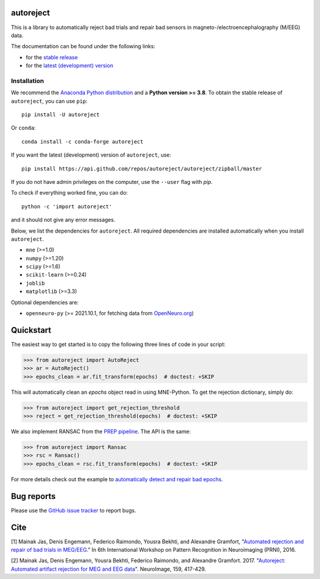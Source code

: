 autoreject
==========

|CircleCI|_ |GitHub Actions|_ |Codecov|_ |PyPI|_ |Conda-Forge|_

.. |CircleCI| image:: https://circleci.com/gh/autoreject/autoreject/tree/master.svg?style=shield&circle-token=:circle-token
.. _CircleCI: https://circleci.com/gh/autoreject/autoreject

.. |GitHub Actions| image:: https://github.com/autoreject/autoreject/actions/workflows/test.yml/badge.svg
.. _GitHub Actions: https://github.com/autoreject/autoreject/actions/workflows/test.yml

.. |Codecov| image:: http://codecov.io/github/autoreject/autoreject/coverage.svg?branch=master
.. _Codecov: http://codecov.io/github/autoreject/autoreject?branch=master

.. |PyPI| image:: https://badge.fury.io/py/autoreject.svg
.. _PyPI: https://badge.fury.io/py/autoreject

.. |Conda-Forge| image:: https://img.shields.io/conda/vn/conda-forge/autoreject.svg
.. _Conda-Forge: https://anaconda.org/conda-forge/autoreject/

This is a library to automatically reject bad trials and repair bad sensors in magneto-/electroencephalography (M/EEG) data.

.. image:: https://autoreject.github.io/stable/_images/sphx_glr_plot_auto_repair_001.png
   :width: 400


The documentation can be found under the following links:

- for the `stable release <https://autoreject.github.io/stable/index.html>`_
- for the `latest (development) version <https://autoreject.github.io/dev/index.html>`_

.. docs_readme_include_label

Installation
------------

We recommend the `Anaconda Python distribution <https://www.anaconda.com/>`_
and a **Python version >= 3.8**.
To obtain the stable release of ``autoreject``, you can use ``pip``::

    pip install -U autoreject

Or ``conda``::

    conda install -c conda-forge autoreject

If you want the latest (development) version of ``autoreject``, use::

    pip install https://api.github.com/repos/autoreject/autoreject/zipball/master

If you do not have admin privileges on the computer, use the ``--user`` flag
with `pip`.

To check if everything worked fine, you can do::

    python -c 'import autoreject'

and it should not give any error messages.

Below, we list the dependencies for ``autoreject``.
All required dependencies are installed automatically when you install ``autoreject``.

* ``mne`` (>=1.0)
* ``numpy`` (>=1.20)
* ``scipy`` (>=1.6)
* ``scikit-learn`` (>=0.24)
* ``joblib``
* ``matplotlib`` (>=3.3)

Optional dependencies are:

* ``openneuro-py`` (>= 2021.10.1, for fetching data from `OpenNeuro.org <https://openneuro.org>`_)

Quickstart
==========

The easiest way to get started is to copy the following three lines of code
in your script:

.. code:: python

	>>> from autoreject import AutoReject
	>>> ar = AutoReject()
	>>> epochs_clean = ar.fit_transform(epochs)  # doctest: +SKIP

This will automatically clean an `epochs` object read in using MNE-Python. To get the
rejection dictionary, simply do:

.. code:: python

	>>> from autoreject import get_rejection_threshold
	>>> reject = get_rejection_threshold(epochs)  # doctest: +SKIP

We also implement RANSAC from the `PREP pipeline <https://doi.org/10.3389/fninf.2015.00016>`_.
The API is the same:

.. code:: python

	>>> from autoreject import Ransac
	>>> rsc = Ransac()
	>>> epochs_clean = rsc.fit_transform(epochs)  # doctest: +SKIP

For more details check out the example to
`automatically detect and repair bad epochs <https://autoreject.github.io/stable/_images/sphx_glr_plot_auto_repair_001.png>`_.

Bug reports
===========

Please use the `GitHub issue tracker <https://github.com/autoreject/autoreject/issues>`_ to report bugs.

Cite
====

[1] Mainak Jas, Denis Engemann, Federico Raimondo, Yousra Bekhti, and Alexandre Gramfort, "`Automated rejection and repair of bad trials in MEG/EEG <https://hal.archives-ouvertes.fr/hal-01313458/document>`_."
In 6th International Workshop on Pattern Recognition in Neuroimaging (PRNI), 2016.

[2] Mainak Jas, Denis Engemann, Yousra Bekhti, Federico Raimondo, and Alexandre Gramfort. 2017.
"`Autoreject: Automated artifact rejection for MEG and EEG data <http://www.sciencedirect.com/science/article/pii/S1053811917305013>`_".
NeuroImage, 159, 417-429.
